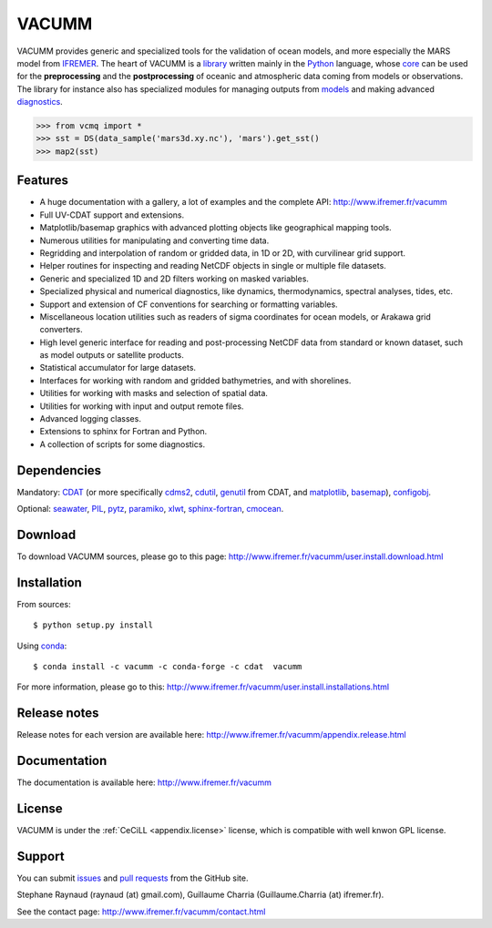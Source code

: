 VACUMM
======

.. image:: https://zenodo.org/badge/22859/VACUMM/vacumm.svg
   :target: https://zenodo.org/badge/latestdoi/22859/VACUMM/vacumm
.. image:: https://travis-ci.org/VACUMM/vacumm.svg?branch=master
    :target: https://travis-ci.org/VACUMM/vacumm

VACUMM provides generic and specialized tools for the validation of ocean models,
and more especially the MARS model from `IFREMER <http://www.ifremer.fr>`_.
The heart of VACUMM is a
`library <http://www.ifremer.fr/vacumm/library/index.html>`_  written mainly
in the `Python <http://www.python.org>`_ language,
whose `core <http://www.ifremer.fr/vacumm/library/misc.html>`_
can be used for the **preprocessing** and the
**postprocessing** of oceanic and atmospheric data coming from models or observations.
The library for instance also has specialized modules for managing outputs from
`models <http://www.ifremer.fr/vacumm/library/data/model.html>`_ and making advanced
`diagnostics <http://www.ifremer.fr/vacumm/library/diag.html>`_.

.. code-block:: python

    >>> from vcmq import *
    >>> sst = DS(data_sample('mars3d.xy.nc'), 'mars').get_sst()
    >>> map2(sst)


Features
--------

- A huge documentation with a gallery, a lot of examples and the complete API:
  http://www.ifremer.fr/vacumm
- Full UV-CDAT support and extensions.
- Matplotlib/basemap graphics with advanced plotting objects like geographical mapping tools.
- Numerous utilities for manipulating and converting time data.
- Regridding and interpolation of random or gridded data, in 1D or 2D, with curvilinear grid support.
- Helper routines for inspecting and reading NetCDF objects in single or multiple file datasets.
- Generic and specialized 1D and 2D filters working on masked variables.
- Specialized physical and numerical diagnostics, like dynamics, thermodynamics, spectral analyses, tides, etc.
- Support and extension of CF conventions for searching or formatting variables.
- Miscellaneous location utilities such as readers of sigma coordinates for ocean models, or Arakawa grid converters.
- High level generic interface for reading and post-processing NetCDF data from standard or known dataset, such as model outputs or satellite products.
- Statistical accumulator for large datasets.
- Interfaces for working with random and gridded bathymetries, and with shorelines.
- Utilities for working with masks and selection of spatial data.
- Utilities for working with input and output remote files.
- Advanced logging classes.
- Extensions to sphinx for Fortran and Python.
- A collection of scripts for some diagnostics.


Dependencies
------------

Mandatory:
`CDAT <http://uvcdat.llnl.gov>`_ (or more specifically
`cdms2 <http://uvcdat.llnl.gov>`_,
`cdutil <http://uvcdat.llnl.gov>`_,
`genutil <http://uvcdat.llnl.gov>`_ from CDAT, and
`matplotlib <https://matplotlib.org>`_,
`basemap <https://matplotlib.org/basemap>`_),
`configobj <http://www.voidspace.org.uk/python/configobj.html>`_.

Optional:
`seawater <https://pypi.python.org/pypi/seawater>`_,
`PIL <https://pypi.python.org/pypi/PIL>`_,
`pytz <http://pytz.sourceforge.net>`_,
`paramiko <http://www.paramiko.org>`_,
`xlwt <https://pypi.python.org/pypi/xlwt>`_,
`sphinx-fortran <https://pypi.python.org/pypi/sphinx-fortran>`_,
`cmocean <https://pypi.python.org/pypi/cmocean>`_.


Download
--------

To download VACUMM sources, please go to this page:
http://www.ifremer.fr/vacumm/user.install.download.html


Installation
------------

From sources::

    $ python setup.py install

Using `conda <http://conda.pydata.org/docs/index.html>`_::

    $ conda install -c vacumm -c conda-forge -c cdat  vacumm

For more information, please go to this:
http://www.ifremer.fr/vacumm/user.install.installations.html

Release notes
-------------

Release notes for each version are available here:
http://www.ifremer.fr/vacumm/appendix.release.html


Documentation
-------------

The documentation is available here:
http://www.ifremer.fr/vacumm


License
-------

VACUMM is under the :ref:`CeCiLL <appendix.license>` license,
which is compatible with well knwon GPL license.


Support
-------

You can submit `issues <https://github.com/VACUMM/vacumm/issues>`_
and `pull requests <https://github.com/VACUMM/vacumm/issues>`_
from the GitHub site.

Stephane Raynaud (raynaud (at) gmail.com),
Guillaume Charria (Guillaume.Charria (at) ifremer.fr).

See the contact page:
http://www.ifremer.fr/vacumm/contact.html


